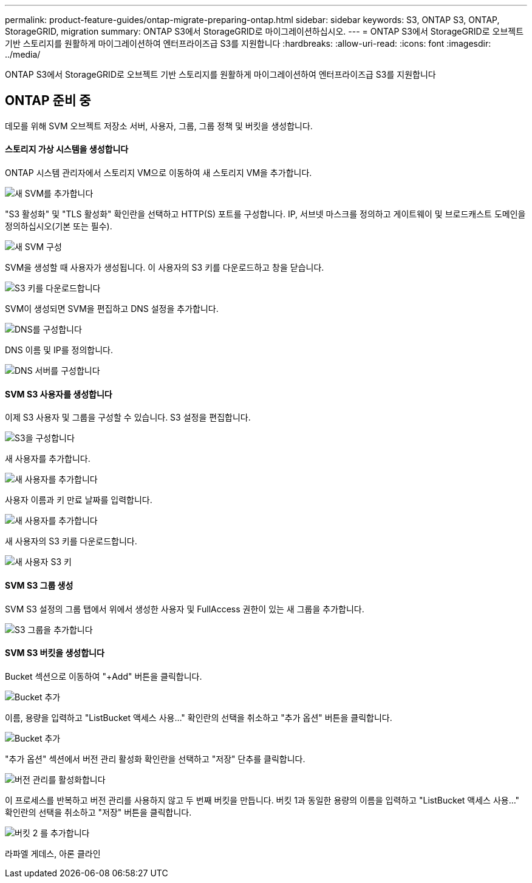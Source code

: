 ---
permalink: product-feature-guides/ontap-migrate-preparing-ontap.html 
sidebar: sidebar 
keywords: S3, ONTAP S3, ONTAP, StorageGRID, migration 
summary: ONTAP S3에서 StorageGRID로 마이그레이션하십시오. 
---
= ONTAP S3에서 StorageGRID로 오브젝트 기반 스토리지를 원활하게 마이그레이션하여 엔터프라이즈급 S3를 지원합니다
:hardbreaks:
:allow-uri-read: 
:icons: font
:imagesdir: ../media/


[role="lead"]
ONTAP S3에서 StorageGRID로 오브젝트 기반 스토리지를 원활하게 마이그레이션하여 엔터프라이즈급 S3를 지원합니다



== ONTAP 준비 중

데모를 위해 SVM 오브젝트 저장소 서버, 사용자, 그룹, 그룹 정책 및 버킷을 생성합니다.



==== 스토리지 가상 시스템을 생성합니다

ONTAP 시스템 관리자에서 스토리지 VM으로 이동하여 새 스토리지 VM을 추가합니다.

image:ontap-migrate/ontap-svm-add-01.png["새 SVM를 추가합니다"]

"S3 활성화" 및 "TLS 활성화" 확인란을 선택하고 HTTP(S) 포트를 구성합니다. IP, 서브넷 마스크를 정의하고 게이트웨이 및 브로드캐스트 도메인을 정의하십시오(기본 또는 필수).

image:ontap-migrate/ontap-svm-create-01.png["새 SVM 구성"]

SVM을 생성할 때 사용자가 생성됩니다. 이 사용자의 S3 키를 다운로드하고 창을 닫습니다.

image:ontap-migrate/ontap-s3-key.png["S3 키를 다운로드합니다"]

SVM이 생성되면 SVM을 편집하고 DNS 설정을 추가합니다.

image:ontap-migrate/ontap-dns-01.png["DNS를 구성합니다"]

DNS 이름 및 IP를 정의합니다.

image:ontap-migrate/ontap-dns-02.png["DNS 서버를 구성합니다"]



==== SVM S3 사용자를 생성합니다

이제 S3 사용자 및 그룹을 구성할 수 있습니다. S3 설정을 편집합니다.

image:ontap-migrate/ontap-edit-s3.png["S3을 구성합니다"]

새 사용자를 추가합니다.

image:ontap-migrate/ontap-user-create-01.png["새 사용자를 추가합니다"]

사용자 이름과 키 만료 날짜를 입력합니다.

image:ontap-migrate/ontap-user-create-01.png["새 사용자를 추가합니다"]

새 사용자의 S3 키를 다운로드합니다.

image:ontap-migrate/ontap-user-keys.png["새 사용자 S3 키"]



==== SVM S3 그룹 생성

SVM S3 설정의 그룹 탭에서 위에서 생성한 사용자 및 FullAccess 권한이 있는 새 그룹을 추가합니다.

image:ontap-migrate/ontap-add-group.png["S3 그룹을 추가합니다"]



==== SVM S3 버킷을 생성합니다

Bucket 섹션으로 이동하여 "+Add" 버튼을 클릭합니다.

image:ontap-migrate/ontap-add-bucket-01.png["Bucket 추가"]

이름, 용량을 입력하고 "ListBucket 액세스 사용..." 확인란의 선택을 취소하고 "추가 옵션" 버튼을 클릭합니다.

image:ontap-migrate/ontap-add-bucket-02.png["Bucket 추가"]

"추가 옵션" 섹션에서 버전 관리 활성화 확인란을 선택하고 "저장" 단추를 클릭합니다.

image:ontap-migrate/ontap-add-bucket-ver-01.png["버전 관리를 활성화합니다"]

이 프로세스를 반복하고 버전 관리를 사용하지 않고 두 번째 버킷을 만듭니다. 버킷 1과 동일한 용량의 이름을 입력하고 "ListBucket 액세스 사용..." 확인란의 선택을 취소하고 "저장" 버튼을 클릭합니다.

image:ontap-migrate/ontap-add-bucket2-01.png["버킷 2 를 추가합니다"]

라파엘 게데스, 아론 클라인
